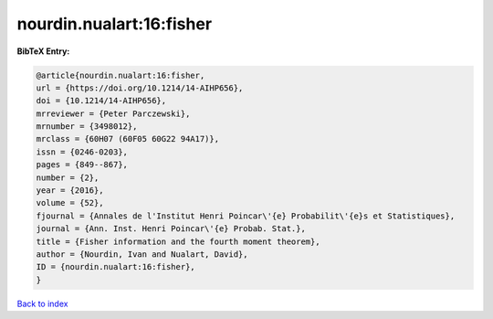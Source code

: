 nourdin.nualart:16:fisher
=========================

.. :cite:t:`nourdin.nualart:16:fisher`

.. bibliography:: ../../All.bib

**BibTeX Entry:**

.. code-block:: bibtex

   @article{nourdin.nualart:16:fisher,
   url = {https://doi.org/10.1214/14-AIHP656},
   doi = {10.1214/14-AIHP656},
   mrreviewer = {Peter Parczewski},
   mrnumber = {3498012},
   mrclass = {60H07 (60F05 60G22 94A17)},
   issn = {0246-0203},
   pages = {849--867},
   number = {2},
   year = {2016},
   volume = {52},
   fjournal = {Annales de l'Institut Henri Poincar\'{e} Probabilit\'{e}s et Statistiques},
   journal = {Ann. Inst. Henri Poincar\'{e} Probab. Stat.},
   title = {Fisher information and the fourth moment theorem},
   author = {Nourdin, Ivan and Nualart, David},
   ID = {nourdin.nualart:16:fisher},
   }

`Back to index <../index>`_
